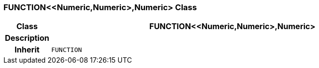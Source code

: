 === FUNCTION<<Numeric,Numeric>,Numeric> Class

[cols="^1,3,5"]
|===
h|*Class*
2+^h|*FUNCTION<<Numeric,Numeric>,Numeric>*

h|*Description*
2+a|

h|*Inherit*
2+|`FUNCTION`

|===
